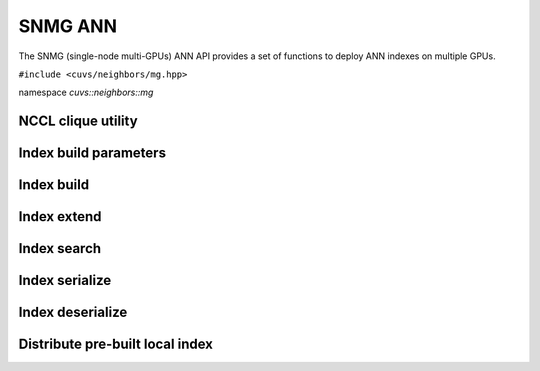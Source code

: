 SNMG ANN
========

The SNMG (single-node multi-GPUs) ANN API provides a set of functions to deploy ANN indexes on multiple GPUs.

.. role:: py(code)
   :language: c++
   :class: highlight

``#include <cuvs/neighbors/mg.hpp>``

namespace *cuvs::neighbors::mg*

NCCL clique utility
-------------------

.. doxygengroup:: mg_cpp_nccl_clique
    :project: cuvs
    :members:
    :content-only:

Index build parameters
----------------------

.. doxygengroup:: mg_cpp_index_params
    :project: cuvs
    :members:
    :content-only:

Index build
-----------

.. doxygengroup:: mg_cpp_index_build
    :project: cuvs
    :members:
    :content-only:

Index extend
------------

.. doxygengroup:: mg_cpp_index_extend
    :project: cuvs
    :members:
    :content-only:

Index search
------------

.. doxygengroup:: mg_cpp_index_search
    :project: cuvs
    :members:
    :content-only:

Index serialize
---------------

.. doxygengroup:: mg_cpp_serialize
    :project: cuvs
    :members:
    :content-only:

Index deserialize
-----------------

.. doxygengroup:: mg_cpp_deserialize
    :project: cuvs
    :members:
    :content-only:

Distribute pre-built local index
--------------------------------

.. doxygengroup:: mg_cpp_distribute
    :project: cuvs
    :members:
    :content-only:
